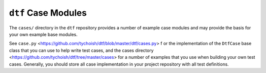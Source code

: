 ====================
``dtf`` Case Modules
====================

The ``cases/`` directory in the ``dtf`` repository provides a number
of example case modules and may provide the basis for your own example
base modules. 

See ``case.py`` <https://github.com/tychoish/dtf/blob/master/dtf/cases.py> f
or the implementation of the ``DtfCase`` base class 
that you can use to help write test cases, and the cases directory
<https://github.com/tychoish/dtf/tree/master/cases> for a number of
examples that you use when building your own test cases. Generally,
you should store all case implementation in your project repository
with all test definitions.
